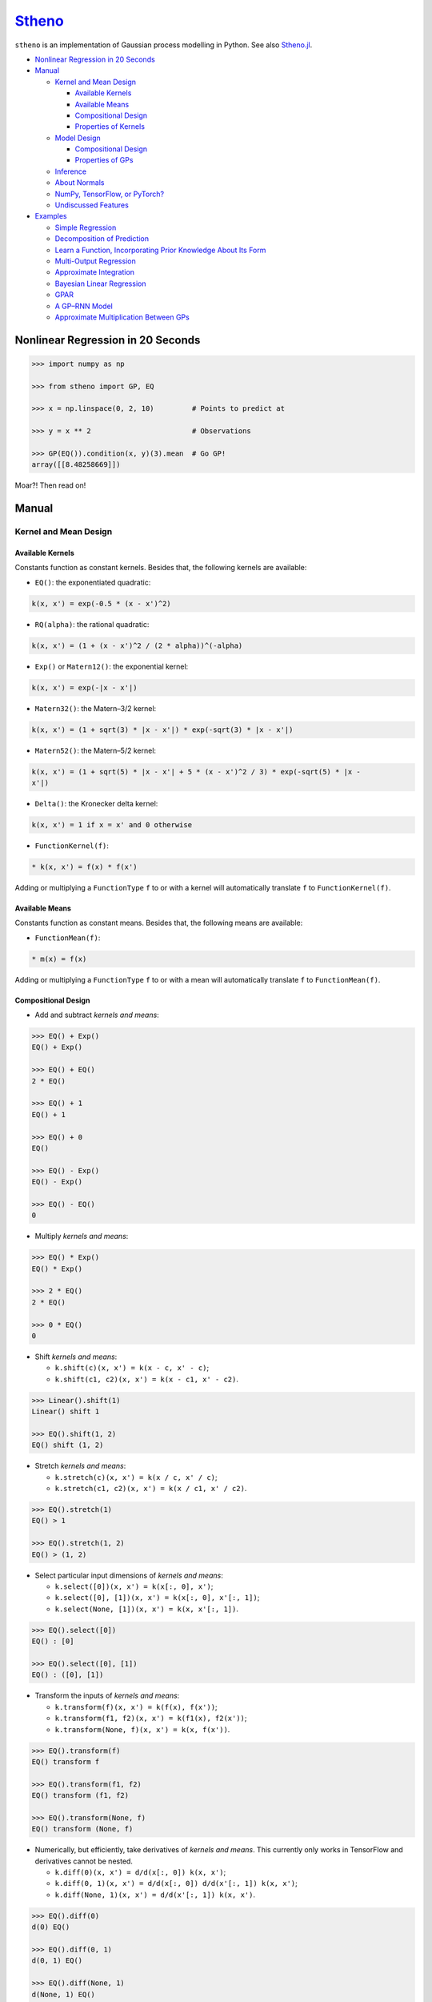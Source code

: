 `Stheno <https://github.com/wesselb/stheno>`__
==============================================

|Build| |Coverage Status| |Latest Docs|

``stheno`` is an implementation of Gaussian process modelling in Python.
See also `Stheno.jl <https://github.com/willtebbutt/Stheno.jl>`__.

-  `Nonlinear Regression in 20
   Seconds <#nonlinear-regression-in-20-seconds>`__
-  `Manual <#manual>`__

   -  `Kernel and Mean Design <#kernel-and-mean-design>`__

      -  `Available Kernels <#available-kernels>`__
      -  `Available Means <#available-means>`__
      -  `Compositional Design <#compositional-design>`__
      -  `Properties of Kernels <#properties-of-kernels>`__

   -  `Model Design <#model-design>`__

      -  `Compositional Design <#compositional-design>`__
      -  `Properties of GPs <#properties-of-gps>`__

   -  `Inference <#inference>`__
   -  `About Normals <#about-normals>`__
   -  `NumPy, TensorFlow, or PyTorch? <#numpy-tensorflow-or-pytorch>`__
   -  `Undiscussed Features <#undiscussed-features>`__

-  `Examples <#examples>`__

   -  `Simple Regression <#simple-regression>`__
   -  `Decomposition of Prediction <#decomposition-of-prediction>`__
   -  `Learn a Function, Incorporating Prior Knowledge About Its
      Form <#learn-a-function-incorporating-prior-knowledge-about-its-form>`__
   -  `Multi-Output Regression <#multi-ouput-regression>`__
   -  `Approximate Integration <#approximate-integration>`__
   -  `Bayesian Linear Regression <#bayesian-linear-regression>`__
   -  `GPAR <#gpar>`__
   -  `A GP–RNN Model <#a-gprnn-model>`__
   -  `Approximate Multiplication Between
      GPs <#approximate-multiplication-between-gps>`__

Nonlinear Regression in 20 Seconds
----------------------------------

.. code:: python

    >>> import numpy as np

    >>> from stheno import GP, EQ

    >>> x = np.linspace(0, 2, 10)         # Points to predict at

    >>> y = x ** 2                        # Observations

    >>> GP(EQ()).condition(x, y)(3).mean  # Go GP!
    array([[8.48258669]])

Moar?! Then read on!

Manual
------

Kernel and Mean Design
~~~~~~~~~~~~~~~~~~~~~~

Available Kernels
^^^^^^^^^^^^^^^^^

Constants function as constant kernels. Besides that, the following
kernels are available:

-  ``EQ()``: the exponentiated quadratic:

.. code:: text

    k(x, x') = exp(-0.5 * (x - x')^2)

-  ``RQ(alpha)``: the rational quadratic:

.. code:: text

    k(x, x') = (1 + (x - x')^2 / (2 * alpha))^(-alpha)

-  ``Exp()`` or ``Matern12()``: the exponential kernel:

.. code:: text

    k(x, x') = exp(-|x - x'|)

-  ``Matern32()``: the Matern–3/2 kernel:

.. code:: text

    k(x, x') = (1 + sqrt(3) * |x - x'|) * exp(-sqrt(3) * |x - x'|)

-  ``Matern52()``: the Matern–5/2 kernel:

.. code:: text

    k(x, x') = (1 + sqrt(5) * |x - x'| + 5 * (x - x')^2 / 3) * exp(-sqrt(5) * |x - 
    x'|)

-  ``Delta()``: the Kronecker delta kernel:

.. code:: text

    k(x, x') = 1 if x = x' and 0 otherwise

-  ``FunctionKernel(f)``:

.. code:: text

    * k(x, x') = f(x) * f(x')

Adding or multiplying a ``FunctionType`` ``f`` to or with a kernel will
automatically translate ``f`` to ``FunctionKernel(f)``.

Available Means
^^^^^^^^^^^^^^^

Constants function as constant means. Besides that, the following means
are available:

-  ``FunctionMean(f)``:

.. code:: text

    * m(x) = f(x)

Adding or multiplying a ``FunctionType`` ``f`` to or with a mean will
automatically translate ``f`` to ``FunctionMean(f)``.

Compositional Design
^^^^^^^^^^^^^^^^^^^^

-  Add and subtract *kernels and means*:

.. code:: python

    >>> EQ() + Exp()
    EQ() + Exp()

    >>> EQ() + EQ()
    2 * EQ()

    >>> EQ() + 1
    EQ() + 1

    >>> EQ() + 0
    EQ()

    >>> EQ() - Exp()
    EQ() - Exp()

    >>> EQ() - EQ()
    0

-  Multiply *kernels and means*:

.. code:: python

    >>> EQ() * Exp()
    EQ() * Exp()

    >>> 2 * EQ()
    2 * EQ()

    >>> 0 * EQ()
    0

-  Shift *kernels and means*:

   -  ``k.shift(c)(x, x') = k(x - c, x' - c)``;
   -  ``k.shift(c1, c2)(x, x') = k(x - c1, x' - c2)``.

.. code:: python

    >>> Linear().shift(1)
    Linear() shift 1

    >>> EQ().shift(1, 2)
    EQ() shift (1, 2)

-  Stretch *kernels and means*:

   -  ``k.stretch(c)(x, x') = k(x / c, x' / c)``;
   -  ``k.stretch(c1, c2)(x, x') = k(x / c1, x' / c2)``.

.. code:: python

    >>> EQ().stretch(1)
    EQ() > 1

    >>> EQ().stretch(1, 2)
    EQ() > (1, 2)

-  Select particular input dimensions of *kernels and means*:

   -  ``k.select([0])(x, x') = k(x[:, 0], x')``;
   -  ``k.select([0], [1])(x, x') = k(x[:, 0], x'[:, 1])``;
   -  ``k.select(None, [1])(x, x') = k(x, x'[:, 1])``.

.. code:: python

    >>> EQ().select([0])
    EQ() : [0]

    >>> EQ().select([0], [1])
    EQ() : ([0], [1])

-  Transform the inputs of *kernels and means*:

   -  ``k.transform(f)(x, x') = k(f(x), f(x'))``;
   -  ``k.transform(f1, f2)(x, x') = k(f1(x), f2(x'))``;
   -  ``k.transform(None, f)(x, x') = k(x, f(x'))``.

.. code:: python

    >>> EQ().transform(f)
    EQ() transform f

    >>> EQ().transform(f1, f2)
    EQ() transform (f1, f2)

    >>> EQ().transform(None, f)
    EQ() transform (None, f)

-  Numerically, but efficiently, take derivatives of *kernels and
   means*. This currently only works in TensorFlow and derivatives
   cannot be nested.

   -  ``k.diff(0)(x, x') = d/d(x[:, 0]) k(x, x')``;
   -  ``k.diff(0, 1)(x, x') = d/d(x[:, 0]) d/d(x'[:, 1]) k(x, x')``;
   -  ``k.diff(None, 1)(x, x') = d/d(x'[:, 1]) k(x, x')``.

.. code:: python

    >>> EQ().diff(0)
    d(0) EQ()

    >>> EQ().diff(0, 1)
    d(0, 1) EQ()

    >>> EQ().diff(None, 1)
    d(None, 1) EQ()

-  Make *only kernels* periodic:
   ``k.periodic(2 pi / w)(x, x') = k((sin(w * x),  cos(w * x)), (sin(w * x'), cos(w * x')))``:

.. code:: python

    >>> EQ().periodic(1)
    EQ() per 1

-  Reverse the arguments of *only kernels*:
   ``reversed(k)(x, x') = k(x', x)``:

.. code:: python

    >>> reversed(Linear())
    Reversed(Linear())

Properties of Kernels
^^^^^^^^^^^^^^^^^^^^^

In some cases, the variance (``k.var``), length scale
(``k.length_scale``), and period (``k.period``) can be computed. In all
cases, the stationary (``k.stationary``) can be determined.

Variance
''''''''

.. code:: python

    >>> EQ().var
    1

    >>> (2 * EQ()).var
    2

Length Scale
''''''''''''

.. code:: python

    >>> EQ().length_scale
    1

    >>> (EQ() + EQ().stretch(2)).length_scale
    1.5

Period
''''''

.. code:: python

    >>> EQ().periodic(1).period
    1

    >>> EQ().periodic(1).stretch(2).period
    2

Stationarity
''''''''''''

.. code:: python

    >>> EQ().stationary
    True

    >>> (EQ() + Linear()).stationary
    False

Model Design
~~~~~~~~~~~~

To design a model, all you need is a ``GP``, some kernels, and some
means!

.. code:: python

    >>> f1 = GP(EQ(), lambda x: x ** 2)

    >>> f1
    GP(EQ(), <lambda>)

    >>> f2 = GP(Linear())

    >>> f_sum = f1 + f2

    >>> f_sum
    GP(EQ() + Linear(), <lambda>)

Compositional Design
^^^^^^^^^^^^^^^^^^^^

Properties of GPs
^^^^^^^^^^^^^^^^^

Inference
~~~~~~~~~

About Normals
~~~~~~~~~~~~~

NumPy, TensorFlow, or PyTorch?
~~~~~~~~~~~~~~~~~~~~~~~~~~~~~~

Your choice!

.. code:: python

    from stheno import GP, EQ

.. code:: python

    from stheno.tf import GP, EQ

.. code:: python

    from stheno.torch import GP, EQ

Undiscussed Features
~~~~~~~~~~~~~~~~~~~~

-  ``stheno.mokernel`` and ``stheno.momean`` offer multi-output kernels
   and means:

.. code:: python

    >>> f1, f2 = GP(EQ()), GP(EQ())

    >>> f = model.cross(f1, f2)

    >>> f
    GP(MultiOutputKernel(EQ(), EQ()), MultiOutputMean(0, 0))

    >>> f(0).sample()
    array([[ 1.1725799 ],
           [-1.15642448]])

-  ``stheno.eis`` offers kernels on an extended input space that allows
   one to design kernels in an alternative, flexible way:

.. code:: python

    >>> p = GP(NoisyKernel(EQ(), Delta()))

    >>> prediction = p.condition(Observed(x), y).predict(Latent(x))

-  ``stheno.spd`` offers structured representations of positive-definite
   matrices and efficient operations thereon.

Examples
--------

Simple Regression
~~~~~~~~~~~~~~~~~

.. figure:: https://raw.githubusercontent.com/wesselb/stheno/master/readme_prediction1_simple_regression.png
   :alt: Prediction

   Prediction

.. code:: python

    import matplotlib.pyplot as plt
    import numpy as np

    from stheno import GP, EQ, Delta, model

    # Define points to predict at.
    x = np.linspace(0, 10, 100)
    x_obs = np.linspace(0, 7, 20)

    # Construct a prior.
    f = GP(EQ().periodic(5.))  # Latent function.
    e = GP(Delta())  # Noise.
    y = f + .5 * e

    # Sample a true, underlying function and observations.
    f_true, y_obs = model.sample(f @ x, y @ x_obs)

    # Now condition on the observations to make predictions.
    mean, lower, upper = f.condition(y @ x_obs, y_obs).predict(x)

    # Plot result.
    plt.plot(x, f_true, label='True', c='tab:blue')
    plt.scatter(x_obs, y_obs, label='Observations', c='tab:red')
    plt.plot(x, mean, label='Prediction', c='tab:green')
    plt.plot(x, lower, ls='--', c='tab:green')
    plt.plot(x, upper, ls='--', c='tab:green')
    plt.legend()
    plt.show()

Decomposition of Prediction
~~~~~~~~~~~~~~~~~~~~~~~~~~~

.. figure:: https://raw.githubusercontent.com/wesselb/stheno/master/readme_prediction2_decomposition.png
   :alt: Prediction

   Prediction

.. code:: python

    import matplotlib.pyplot as plt
    import numpy as np

    from stheno import GP, model, EQ, RQ, Linear, Delta, Exp

    # Define points to predict at.
    x = np.linspace(0, 10, 200)
    x_obs = np.linspace(0, 7, 50)

    # Construct a latent function consisting of four different components.
    f_smooth = GP(EQ())
    f_wiggly = GP(RQ(1e-1).stretch(.5))
    f_periodic = GP(EQ().periodic(1.))
    f_linear = GP(Linear())

    f = f_smooth + f_wiggly + f_periodic + .2 * f_linear

    # Let the observation noise consist of a bit of exponential noise.
    e_indep = GP(Delta())
    e_exp = GP(Exp())

    e = e_indep + .3 * e_exp

    # Sum the latent function and observation noise to get a model for the
    # observations.
    y = f + .5 * e

    # Sample a true, underlying function and observations.
    f_true_smooth, f_true_wiggly, f_true_periodic, f_true_linear, f_true, y_obs = \
        model.sample(f_smooth @ x,
                     f_wiggly @ x,
                     f_periodic @ x,
                     f_linear @ x,
                     f @ x,
                     y @ x_obs)

    # Now condition on the observations and make predictions for the latent
    # function and its various components.
    model.condition(y @ x_obs, y_obs)

    pred_smooth = f_smooth.predict(x)
    pred_wiggly = f_wiggly.predict(x)
    pred_periodic = f_periodic.predict(x)
    pred_linear = f_linear.predict(x)
    pred_f = f.predict(x)


    # Plot results.
    def plot_prediction(x, f, pred, x_obs=None, y_obs=None):
        plt.plot(x, f, label='True', c='tab:blue')
        if x_obs is not None:
            plt.scatter(x_obs, y_obs, label='Observations', c='tab:red')
        mean, lower, upper = pred
        plt.plot(x, mean, label='Prediction', c='tab:green')
        plt.plot(x, lower, ls='--', c='tab:green')
        plt.plot(x, upper, ls='--', c='tab:green')
        plt.legend()


    plt.figure(figsize=(10, 6))

    plt.subplot(3, 1, 1)
    plt.title('Prediction')
    plot_prediction(x, f_true, pred_f, x_obs, y_obs)

    plt.subplot(3, 2, 3)
    plt.title('Smooth Component')
    plot_prediction(x, f_true_smooth, pred_smooth)

    plt.subplot(3, 2, 4)
    plt.title('Wiggly Component')
    plot_prediction(x, f_true_wiggly, pred_wiggly)

    plt.subplot(3, 2, 5)
    plt.title('Periodic Component')
    plot_prediction(x, f_true_periodic, pred_periodic)

    plt.subplot(3, 2, 6)
    plt.title('Linear Component')
    plot_prediction(x, f_true_linear, pred_linear)

    plt.show()

Learn a Function, Incorporating Prior Knowledge About Its Form
~~~~~~~~~~~~~~~~~~~~~~~~~~~~~~~~~~~~~~~~~~~~~~~~~~~~~~~~~~~~~~

.. figure:: https://raw.githubusercontent.com/wesselb/stheno/master/readme_prediction3_parametric.png
   :alt: Prediction

   Prediction

.. code:: python

    import matplotlib.pyplot as plt
    import numpy as np
    import tensorflow as tf
    from tensorflow.contrib.opt import ScipyOptimizerInterface as SOI
    from wbml import vars64 as vs

    from stheno.tf import GP, EQ, Delta, model

    s = tf.Session()

    # Define points to predict at.
    x = np.linspace(0, 5, 100)
    x_obs = np.linspace(0, 3, 20)

    # Construct the model.
    u = GP(vs.pos(.5) * EQ().stretch(vs.pos(1.)))
    e = GP(vs.pos(.5) * Delta())
    alpha = vs.pos(1.2)
    vs.init(s)

    f = u + (lambda x: x ** alpha)
    y = f + e

    # Sample a true, underlying function and observations.
    f_true = x ** 1.8
    y_obs = s.run(y.condition(f @ x, f_true)(x_obs).sample())
    model.revert_prior()

    # Learn.
    lml = y(x_obs).log_pdf(y_obs)
    SOI(-lml).minimize(s)

    # Print the learned parameters.
    print('alpha', s.run(alpha))
    print('noise', s.run(e.var))
    print('u scale', s.run(u.length_scale))
    print('u variance', s.run(u.var))

    # Condition on the observations to make predictions.
    mean, lower, upper = s.run(f.condition(y @ x_obs, y_obs).predict(x))

    # Plot result.
    plt.plot(x, f_true, label='True', c='tab:blue')
    plt.scatter(x_obs, y_obs, label='Observations', c='tab:red')
    plt.plot(x, mean, label='Prediction', c='tab:green')
    plt.plot(x, lower, ls='--', c='tab:green')
    plt.plot(x, upper, ls='--', c='tab:green')
    plt.legend()
    plt.show()

Multi-Ouput Regression
~~~~~~~~~~~~~~~~~~~~~~

.. figure:: https://raw.githubusercontent.com/wesselb/stheno/master/readme_prediction4_multi-output.png
   :alt: Prediction

   Prediction

.. code:: python

    import matplotlib.pyplot as plt
    import numpy as np
    from plum import Dispatcher, Referentiable, Self

    from stheno import GP, EQ, Delta, model, Kernel


    class VGP(Referentiable):
        """A vector-valued GP.

        Args:
            dim (int): Dimensionality.
            kernel (instance of :class:`stheno.kernel.Kernel`): Kernel.
        """
        dispatch = Dispatcher(in_class=Self)

        @dispatch(int, Kernel)
        def __init__(self, dim, kernel):
            self.ps = [GP(kernel) for _ in range(dim)]

        @dispatch([GP])
        def __init__(self, *ps):
            self.ps = ps

        @dispatch(Self)
        def __add__(self, other):
            return VGP(*[f + g for f, g in zip(self.ps, other.ps)])

        @dispatch(np.ndarray)
        def lmatmul(self, A):
            m, n = A.shape
            ps = [0 for i in range(m)]
            for i in range(m):
                for j in range(n):
                    ps[i] += A[i, j] * self.ps[j]
            return VGP(*ps)

        def sample(self, x):
            return model.sample(*(p @ x for p in self.ps))

        def condition(self, x, ys):
            model.condition(*((p @ x, y) for p, y in zip(self.ps, ys)))
            return self

        def predict(self, x):
            return [p.predict(x) for p in self.ps]


    # Define points to predict at.
    x = np.linspace(0, 10, 100)
    x_obs = np.linspace(0, 10, 10)

    # Model parameters:
    m = 2
    p = 4
    H = np.random.randn(p, m)

    # Construct latent functions
    us = VGP(m, EQ())
    fs = us.lmatmul(H)

    # Construct noise.
    e = VGP(p, 0.5 * Delta())

    # Construct observation model.
    ys = e + fs

    # Sample observations and a true, underlying function.
    ys_obs = ys.sample(x_obs)
    ys.condition(x_obs, ys_obs)
    fs_true = fs.sample(x)
    model.revert_prior()

    # Condition the model on the observations to make predictions.
    ys.condition(x_obs, ys_obs)
    preds = fs.predict(x)


    # Plot results.
    def plot_prediction(x, f, pred, x_obs=None, y_obs=None):
        plt.plot(x, f, label='True', c='tab:blue')
        if x_obs is not None:
            plt.scatter(x_obs, y_obs, label='Observations', c='tab:red')
        mean, lower, upper = pred
        plt.plot(x, mean, label='Prediction', c='tab:green')
        plt.plot(x, lower, ls='--', c='tab:green')
        plt.plot(x, upper, ls='--', c='tab:green')
        plt.legend()


    plt.figure(figsize=(10, 6))

    for i in range(p):
        plt.subplot(int(p ** .5), int(p ** .5), i + 1)
        plt.title('Output {}'.format(i + 1))
        plot_prediction(x, fs_true[i], preds[i], x_obs, ys_obs[i])

    plt.show()

Approximate Integration
~~~~~~~~~~~~~~~~~~~~~~~

.. figure:: https://raw.githubusercontent.com/wesselb/stheno/master/readme_prediction5_integration.png
   :alt: Prediction

   Prediction

.. code:: python

    import matplotlib.pyplot as plt
    import numpy as np

    from stheno import GP, EQ, Delta, model

    # Define points to predict at.
    x = np.linspace(0, 10, 200)
    x_obs = np.linspace(0, 10, 10)

    # Construct the model.
    f = 0.7 * GP(EQ()).stretch(1.5)
    e = 0.2 * GP(Delta())

    # Construct derivatives via finite differences.
    df = f.diff_approx(1)
    ddf = f.diff_approx(2)
    dddf = f.diff_approx(3) + e

    # Fix the integration constants.
    model.condition((f @ 0, 1), (df @ 0, 0), (ddf @ 0, -1))

    # Sample observations.
    y_obs = np.sin(x_obs) + 0.2 * np.random.randn(*x_obs.shape)

    # Condition on the observations to make predictions.
    model.condition(dddf @ x_obs, y_obs)

    # And make predictions.
    pred_iiif = f.predict(x)
    pred_iif = df.predict(x)
    pred_if = ddf.predict(x)
    pred_f = dddf.predict(x)


    # Plot result.
    def plot_prediction(x, f, pred, x_obs=None, y_obs=None):
        plt.plot(x, f, label='True', c='tab:blue')
        if x_obs is not None:
            plt.scatter(x_obs, y_obs, label='Observations', c='tab:red')
        mean, lower, upper = pred
        plt.plot(x, mean, label='Prediction', c='tab:green')
        plt.plot(x, lower, ls='--', c='tab:green')
        plt.plot(x, upper, ls='--', c='tab:green')
        plt.legend()


    plt.figure(figsize=(10, 6))

    plt.subplot(2, 2, 1)
    plt.title('Function')
    plot_prediction(x, np.sin(x), pred_f, x_obs=x_obs, y_obs=y_obs)
    plt.legend()

    plt.subplot(2, 2, 2)
    plt.title('Integral of Function')
    plot_prediction(x, -np.cos(x), pred_if)
    plt.legend()

    plt.subplot(2, 2, 3)
    plt.title('Second Integral of Function')
    plot_prediction(x, -np.sin(x), pred_iif)
    plt.legend()

    plt.subplot(2, 2, 4)
    plt.title('Third Integral of Function')
    plot_prediction(x, np.cos(x), pred_iiif)
    plt.legend()

    plt.show()

Bayesian Linear Regression
~~~~~~~~~~~~~~~~~~~~~~~~~~

.. figure:: https://raw.githubusercontent.com/wesselb/stheno/master/readme_prediction6_blr.png
   :alt: Prediction

   Prediction

.. code:: python

    import matplotlib.pyplot as plt
    import numpy as np

    from stheno import GP, Delta, model

    # Define points to predict at.
    x = np.linspace(0, 10, 200)
    x_obs = np.linspace(0, 10, 10)

    # Construct the model.
    slope = GP(1)
    intercept = GP(5)
    f = slope * (lambda x: x) + intercept

    e = 0.2 * GP(Delta())  # Noise model

    y = f + e  # Observation model

    # Sample a slope, intercept, underlying function, and observations.
    true_slope, true_intercept, f_true, y_obs = \
        model.sample(slope @ 0, intercept @ 0, f @ x, y @ x_obs)

    # Condition on the observations to make predictions.
    mean, lower, upper = f.condition(y @ x_obs, y_obs).predict(x)
    mean_slope, mean_intercept = slope(0).mean, intercept(0).mean

    print('true slope', true_slope)
    print('predicted slope', mean_slope)
    print('true intercept', true_intercept)
    print('predicted intercept', mean_intercept)

    # Plot result.
    plt.plot(x, f_true, label='True', c='tab:blue')
    plt.scatter(x_obs, y_obs, label='Observations', c='tab:red')
    plt.plot(x, mean, label='Prediction', c='tab:green')
    plt.plot(x, lower, ls='--', c='tab:green')
    plt.plot(x, upper, ls='--', c='tab:green')
    plt.legend()
    plt.show()

GPAR
~~~~

.. figure:: https://raw.githubusercontent.com/wesselb/stheno/master/readme_prediction7_gpar.png
   :alt: Prediction

   Prediction

.. code:: python

    import matplotlib.pyplot as plt
    import numpy as np
    import tensorflow as tf
    from tensorflow.contrib.opt import ScipyOptimizerInterface as SOI
    from wbml import Vars

    from stheno.tf import GP, Delta, EQ, Graph, B

    s = tf.Session()

    # Define points to predict at.
    x = np.linspace(0, 10, 200)
    x_obs1 = np.linspace(0, 10, 30)
    inds2 = np.random.permutation(len(x_obs1))[:10]
    x_obs2 = x_obs1[inds2]

    # Construct variable storages.
    vs1 = Vars(np.float64)
    vs2 = Vars(np.float64)

    # Construct a model for each output.
    m1 = Graph()
    m2 = Graph()
    f1 = vs1.pos(1.) * GP(EQ(), graph=m1).stretch(vs1.pos(1.))
    f2 = vs2.pos(1.) * GP(EQ(), graph=m2).stretch(vs2.pos([1., .5]))
    sig1 = vs1.pos(0.1)
    sig2 = vs2.pos(0.1)

    # Initialise variables.
    vs1.init(s)
    vs2.init(s)

    # Noise models:
    e1 = sig1 * GP(Delta(), graph=m1)
    e2 = sig2 * GP(Delta(), graph=m2)

    # Observation models:
    y1 = f1 + e1
    y2 = f2 + e2

    # Construction functions to predict and observations.
    f1_true = np.sin(x)
    f2_true = np.sin(x) ** 2

    y1_obs = np.sin(x_obs1) + 0.1 * np.random.randn(*x_obs1.shape)
    y2_obs = np.sin(x_obs2) ** 2 + 0.1 * np.random.randn(*x_obs2.shape)

    # Learn.
    lml1 = y1(x_obs1).log_pdf(y1_obs)
    SOI(-lml1, var_list=vs1.vars).minimize(s)

    lml2 = y2(np.stack((x_obs2, y1_obs[inds2]), axis=1)).log_pdf(y2_obs)
    SOI(-lml2, var_list=vs2.vars).minimize(s)

    # Predict first output.
    mean1, lower1, upper1 = s.run(f1.condition(y1 @ x_obs1, y1_obs).predict(x))

    # Predict second output with Monte Carlo.
    m2.condition(y2 @ np.stack((x_obs2, y1_obs[inds2]), axis=1), y2_obs)
    sample = f2(B.concat([x[:, None], f1(x).sample()], axis=1)).sample()
    samples = [s.run(sample).squeeze() for _ in range(100)]
    mean2 = np.mean(samples, axis=0)
    lower2 = np.percentile(samples, 2.5, axis=0)
    upper2 = np.percentile(samples, 100 - 2.5, axis=0)

    # Plot result.
    plt.figure()

    plt.subplot(2, 1, 1)
    plt.title('Output 1')
    plt.plot(x, f1_true, label='True', c='tab:blue')
    plt.scatter(x_obs1, y1_obs, label='Observations', c='tab:red')
    plt.plot(x, mean1, label='Prediction', c='tab:green')
    plt.plot(x, lower1, ls='--', c='tab:green')
    plt.plot(x, upper1, ls='--', c='tab:green')
    plt.legend()

    plt.subplot(2, 1, 2)
    plt.title('Output 2')
    plt.plot(x, f2_true, label='True', c='tab:blue')
    plt.scatter(x_obs2, y2_obs, label='Observations', c='tab:red')
    plt.plot(x, mean2, label='Prediction', c='tab:green')
    plt.plot(x, lower2, ls='--', c='tab:green')
    plt.plot(x, upper2, ls='--', c='tab:green')
    plt.legend()

    plt.show()

A GP–RNN Model
~~~~~~~~~~~~~~

.. figure:: https://raw.githubusercontent.com/wesselb/stheno/master/readme_prediction8_gp-rnn.png
   :alt: Prediction

   Prediction

.. code:: python

    import matplotlib.pyplot as plt
    import numpy as np
    import tensorflow as tf
    from tensorflow.contrib.opt import ScipyOptimizerInterface as SOI
    from wbml import Vars, rnn as rnn_constructor

    from stheno.tf import GP, Delta, model, EQ, RQ

    # Construct variable storages.
    vs_gp = Vars(np.float32)
    vs_rnn = Vars(np.float32)

    # Construct a 1-layer RNN with GRUs.
    f_rnn = rnn_constructor(1, 1, (10,))
    f_rnn.initialise(vs_rnn)


    # Wrap the RNN to be compatible with Stheno.
    def rnn(x):
        return f_rnn(x[:, :, None])[:, :, 0]


    # Construct session.
    s = tf.Session()

    # Construct points which to predict at.
    x = np.linspace(0, 1, 100, dtype=np.float32)
    inds_obs = np.arange(0, int(0.75 * len(x)))  # Train on the first 75% only.
    x_obs = x[inds_obs]

    # Construct function and observations.
    #   Draw a random fluctuation.
    k_u = .2 * RQ(1e-1).stretch(0.05)
    u = s.run(GP(k_u)(np.array(x, dtype=np.float64)).sample()).squeeze()
    #   Construct the true, underlying function.
    f_true = np.sin(2 * np.pi * 7 * x) + np.array(u, dtype=np.float32)
    #   Add noise.
    y_true = f_true + 0.2 * np.array(np.random.randn(*x.shape), dtype=np.float32)

    # Normalise and split.
    f_true = (f_true - np.mean(y_true)) / np.std(y_true)
    y_true = (y_true - np.mean(y_true)) / np.std(y_true)
    y_obs = y_true[inds_obs]

    # Construct the model.
    a = 0.1 * GP(EQ()).stretch(vs_gp.pos(0.1))
    b = 0.1 * GP(EQ()).stretch(vs_gp.pos(0.1))
    e = vs_gp.pos(0.1) * GP(Delta())

    # RNN-only model:
    y_rnn = rnn + e

    # GP-RNN model:
    f_gp_rnn = (1 + a) * rnn + b
    y_gp_rnn = f_gp_rnn + e

    # Construct evidences.
    lml_rnn = y_rnn(x_obs).log_pdf(y_obs)
    lml_gp_rnn = y_gp_rnn(x_obs).log_pdf(y_obs)

    # Construct optimisers and initialise.
    opt_rnn = tf.train.AdamOptimizer(1e-2).minimize(
        -lml_rnn, var_list=vs_rnn.vars
    )
    opt_jointly = tf.train.AdamOptimizer(1e-3).minimize(
        -lml_gp_rnn, var_list=vs_rnn.vars + vs_gp.vars
    )
    s.run(tf.global_variables_initializer())

    # Nudge the RNN into the right direction.
    for i in range(2000):
        _, val = s.run([opt_rnn, lml_rnn])
        if i % 100 == 0:
            print(i, val)

    # Jointly train the RNN and GPs.
    for i in range(5000):
        _, val = s.run([opt_jointly, lml_gp_rnn])
        if i % 100 == 0:
            print(i, val)

    # Condition.
    model.condition(y_gp_rnn @ x_obs, y_obs)

    # Predict and plot results.
    plt.figure(figsize=(10, 6))

    plt.subplot(2, 1, 1)
    plt.title('$(1 + a) \\cdot $ RNN ${}+b$')
    plt.plot(x, f_true, label='True', c='tab:blue')
    plt.scatter(x_obs, y_obs, label='Observations', c='tab:red')
    mean, lower, upper = s.run(f_gp_rnn.predict(x))
    plt.plot(x, mean, label='Prediction', c='tab:green')
    plt.plot(x, lower, ls='--', c='tab:green')
    plt.plot(x, upper, ls='--', c='tab:green')
    plt.legend()

    plt.subplot(2, 2, 3)
    plt.title('$a$')
    mean, lower, upper = s.run(a.predict(x))
    plt.plot(x, mean, label='Prediction', c='tab:green')
    plt.plot(x, lower, ls='--', c='tab:green')
    plt.plot(x, upper, ls='--', c='tab:green')
    plt.legend()

    plt.subplot(2, 2, 4)
    plt.title('$b$')
    mean, lower, upper = s.run(b.predict(x))
    plt.plot(x, mean, label='Prediction', c='tab:green')
    plt.plot(x, lower, ls='--', c='tab:green')
    plt.plot(x, upper, ls='--', c='tab:green')
    plt.legend()

    plt.show()

Approximate Multiplication Between GPs
~~~~~~~~~~~~~~~~~~~~~~~~~~~~~~~~~~~~~~

.. figure:: https://raw.githubusercontent.com/wesselb/stheno/master/readme_prediction9_product.png
   :alt: Prediction

   Prediction

.. code:: python

    import matplotlib.pyplot as plt
    import numpy as np

    from stheno import GP, EQ, model

    # Define points to predict at.
    x = np.linspace(0, 10, 100)

    # Construct a prior.
    f1 = GP(EQ(), 3)
    f2 = GP(EQ(), 3)

    # Compute the approximate product.
    f_prod = f1 * f2

    # Sample two functions.
    s1, s2 = model.sample(f1 @ x, f2 @ x)

    # Predict.
    mean, lower, upper = f_prod.condition((f1 @ x, s1), (f2 @ x, s2)).predict(x)

    # Plot result.
    plt.plot(x, s1, label='Sample 1', c='tab:red')
    plt.plot(x, s2, label='Sample 2', c='tab:blue')
    plt.plot(x, s1 * s2, label='True product', c='tab:orange')
    plt.plot(x, mean, label='Approximate posterior', c='tab:green')
    plt.plot(x, lower, ls='--', c='tab:green')
    plt.plot(x, upper, ls='--', c='tab:green')
    plt.legend()
    plt.show()

.. |Build| image:: https://travis-ci.org/wesselb/stheno.svg?branch=master
   :target: https://travis-ci.org/wesselb/stheno
.. |Coverage Status| image:: https://coveralls.io/repos/github/wesselb/stheno/badge.svg?branch=master
   :target: https://coveralls.io/github/wesselb/stheno?branch=master
.. |Latest Docs| image:: https://img.shields.io/badge/docs-latest-blue.svg
   :target: https://stheno.readthedocs.io/en/latest

